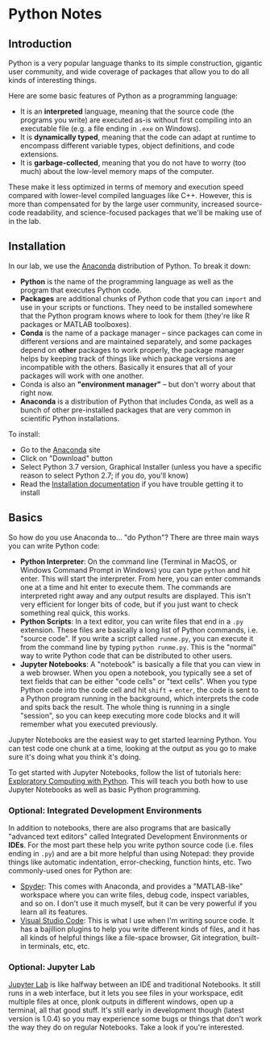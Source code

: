 * Python Notes
** Introduction
Python is a very popular language thanks to its simple construction, gigantic user community, and wide coverage of packages that allow you to do all kinds of interesting things. 

Here are some basic features of Python as a programming language:

- It is an *interpreted* language, meaning that the source code (the programs you write) are executed as-is without first compiling into an executable file (e.g. a file ending in =.exe= on Windows).
- It is *dynamically typed*, meaning that the code can adapt at runtime to encompass different variable types, object definitions, and code extensions. 
- It is *garbage-collected*, meaning that you do not have to worry (too much) about the low-level memory maps of the computer. 

These make it less optimized in terms of memory and execution speed compared with lower-level compiled languages like C++.  However, this is more than compensated for by the large user community, increased source-code readability, and science-focused packages that we'll be making use of in the lab.
** Installation
In our lab, we use the [[https://www.anaconda.com/distribution/][Anaconda]] distribution of Python. To break it down:

- *Python* is the name of the programming language as well as the program that executes Python code.
- *Packages* are additional chunks of Python code that you can =import= and use in your scripts or functions. They need to be installed somewhere that the Python program knows where to look for them (they're like R packages or MATLAB toolboxes).
- *Conda* is the name of a package manager -- since packages can come in different versions and are maintained separately, and some packages depend on *other* packages to work properly, the package manager helps by keeping track of things like which package versions are incompatible with the others. Basically it ensures that all of your packages will work with one another.
- Conda is also an *"environment manager"* -- but don't worry about that right now.
- *Anaconda* is a distribution of Python that includes Conda, as well as a bunch of other pre-installed packages that are very common in scientific Python installations.

To install:

- Go to the [[https://www.anaconda.com/distribution/][Anaconda]] site
- Click on "Download" button
- Select Python 3.7 version, Graphical Installer (unless you have a specific reason to select Python 2.7; if you do, you'll know)
- Read the [[https://docs.anaconda.com/anaconda/install/][Installation documentation]] if you have trouble getting it to install

** Basics
So how do you use Anaconda to... "do Python"? There are three main ways you can write Python code:

- *Python Interpreter*: On the command line (Terminal in MacOS, or Windows Command Prompt in Windows) you can type =python= and hit enter. This will start the interpreter. From here, you can enter commands one at a time and hit enter to execute them. The commands are interpreted right away and any output results are displayed. This isn't very efficient for longer bits of code, but if you just want to check something real quick, this works.
- *Python Scripts*: In a text editor, you can write files that end in a =.py= extension. These files are basically a long list of Python commands, i.e. "source code". If you write a script called =runme.py=, you can execute it from the command line by typing =python runme.py=. This is the "normal" way to write Python code that can be distributed to other users.
- *Jupyter Notebooks*: A "notebook" is basically a file that you can view in a web browser. When you open a notebook, you typically see a set of text fields that can be either "code cells" or "text cells". When you type Python code into the code cell and hit =shift= + =enter=, the code is sent to a Python program running in the background, which interprets the code and spits back the result. The whole thing is running in a single "session", so you can keep executing more code blocks and it will remember what you executed previously.

Jupyter Notebooks are the easiest way to get started learning Python. You can test code one chunk at a time, looking at the output as you go to make sure it's doing what you think it's doing.

To get started with Jupyter Notebooks, follow the list of tutorials here: [[http://mbakker7.github.io/exploratory_computing_with_python/][Exploratory Computing with Python]]. This will teach you both how to use Jupyter Notebooks as well as basic Python programming.

*** Optional: Integrated Development Environments
In addition to notebooks, there are also programs that are basically "advanced text editors" called Integrated Development Environments or *IDEs*. For the most part these help you write python source code (i.e. files ending in =.py=) and are a bit more helpful than using Notepad: they provide things like automatic indentation, error-checking, function hints, etc. Two commonly-used ones for Python are:
- [[https://www.spyder-ide.org/][Spyder]]: This comes with Anaconda, and provides a "MATLAB-like" workspace where you can write files, debug code, inspect variables, and so on. I don't use it much myself, but it can be very powerful if you learn all its features.
- [[https://code.visualstudio.com/][Visual Studio Code]]: This is what I use when I'm writing source code. It has a bajillion plugins to help you write different kinds of files, and it has all kinds of helpful things like a file-space browser, Git integration, built-in terminals, etc, etc.  
*** Optional: Jupyter Lab
 [[https://jupyterlab.readthedocs.io/en/stable/getting_started/overview.html][Jupyter Lab]] is like halfway between an IDE and traditional Notebooks. It still runs in a web interface, but it lets you see files in your workspace, edit multiple files at once, plonk outputs in different windows, open up a terminal, all that good stuff. It's still early in development though (latest version is 1.0.4) so you may experience some bugs or things that don't work the way they do on regular Notebooks. Take a look if you're interested.
